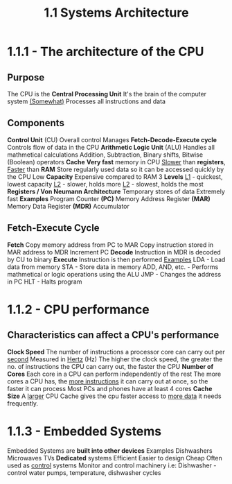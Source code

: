 #+TITLE: 1.1 Systems Architecture

* 1.1.1 - The architecture of the CPU
** Purpose
The CPU is the *Central Processing Unit*
It's the brain of the computer system _(Somewhat)_
Processes all instructions and data
** Components
*Control Unit* (CU)
	Overall control
	Manages *Fetch-Decode-Execute cycle*
	Controls flow of data in the CPU
*Arithmetic Logic Unit* (ALU)
	Handles all mathmetical calculations
	Addition, Subtraction, Binary shifts, Bitwise (Boolean) operators
*Cache*
	*Very fast* memory in CPU
	_Slower_ than *registers*, _Faster_ than *RAM*
	Store regularly used data so it can be accessed quickly by the CPU
	Low *Capacity*
	Expensive compared to RAM
	3 *Levels*
		_L1_ - quickest, lowest capacity
		_L2_ - slower, holds more
		_L2_ - slowest, holds the most
*Registers / Von Neumann Architecture*
	Temporary stores of data
	Extremely fast
	*Examples*
		Program Counter *(PC)*
		Memory Address Register *(MAR)*
		Memory Data Register *(MDR)*
		Accumulator
** Fetch-Execute Cycle
*Fetch*
	Copy memory address from PC to MAR
	Copy instruction stored in MAR address to MDR
	Increment PC
*Decode*
	Instruction in MDR is decoded by CU to binary
*Execute*
	Instruction is then performed
	_Examples_
		LDA - Load data from memory
		STA - Store data in memory
		ADD, AND, etc. - Performs mathmetical or logic operations using the ALU
		JMP - Changes the address in PC
		HLT - Halts program
* 1.1.2 - CPU performance
** Characteristics can affect a CPU's performance
*Clock Speed*
	The number of instructions a processor core can carry out per _second_
	Measured in _Hertz_ (Hz)
	The higher the clock speed, the greater the no. of instructions the CPU can carry out, the faster the CPU
*Number of Cores*
	Each core in a CPU can perform independently of the rest
	The more cores a CPU has, the _more instructions_ it can carry out at once, so the faster it can process
	Most PCs and phones have at least 4 cores
*Cache Size*
	A _larger_ CPU Cache gives the cpu faster access to _more data_ it needs frequently.
* 1.1.3 - Embedded Systems
Embedded Systems are **built into other devices**
Examples
	Dishwashers
	Microwaves
	TVs
*Dedicated* systems
	Efficient
	Easier to design
	Cheap
Often used as _control_ systems
    Monitor and control machinery
        i.e: Dishwasher - control water pumps, temperature, dishwasher cycles
